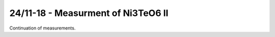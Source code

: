 24/11-18 - Measurment of Ni3TeO6 II
^^^^^^^^^^^^^^^^^^^^^^^^^^^^^^^^^^^

Continuation of measurements.